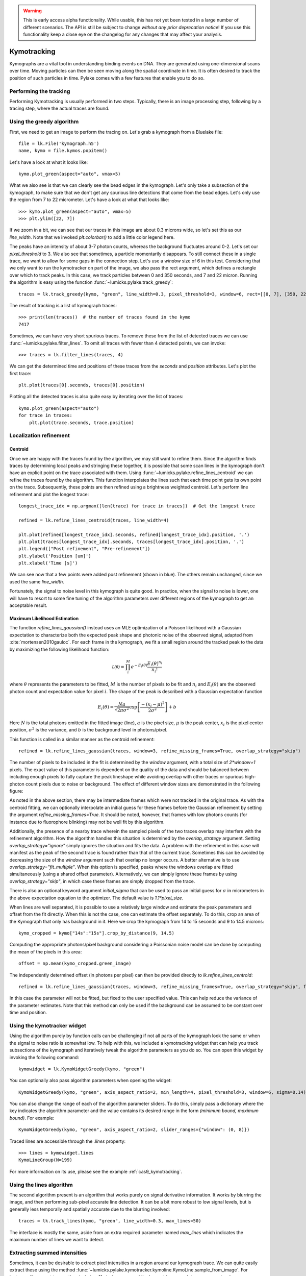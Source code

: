 .. warning::
    This is early access alpha functionality. While usable, this has not yet been tested in a large number of different
    scenarios. The API is still be subject to change *without any prior deprecation notice*! If you use this
    functionality keep a close eye on the changelog for any changes that may affect your analysis.

Kymotracking
============

.. only:: html

    :nbexport:`Download this page as a Jupyter notebook <self>`


Kymographs are a vital tool in understanding binding events on DNA.
They are generated using one-dimensional scans over time.
Moving particles can then be seen moving along the spatial coordinate in time.
It is often desired to track the position of such particles in time.
Pylake comes with a few features that enable you to do so.


Performing the tracking
-----------------------

Performing Kymotracking is usually performed in two steps. Typically, there is an image processing step, following by
a tracing step, where the actual traces are found.


Using the greedy algorithm
--------------------------

First, we need to get an image to perform the tracing on. Let's grab a kymograph from a Bluelake file::

    file = lk.File('kymograph.h5')
    name, kymo = file.kymos.popitem()

Let's have a look at what it looks like::

    kymo.plot_green(aspect="auto", vmax=5)

.. image:: kymo_unscaled.png

What we also see is that we can clearly see the bead edges in the kymograph. Let's only take a subsection of the
kymograph, to make sure that we don't get any spurious line detections that come from the bead edges. Let's only
use the region from 7 to 22 micrometer. Let's have a look at what that looks like::

    >>> kymo.plot_green(aspect="auto", vmax=5)
    >>> plt.ylim([22, 7])

If we zoom in a bit, we can see that our traces in this image are about 0.3 microns wide, so let's set this as our
`line_width`. Note that we invoked `plt.colorbar()` to add a little color legend here.

.. image:: kymo_zoom.png

The peaks have an intensity of about 3-7 photon counts, whereas the background fluctuates around 0-2. Let's set our
`pixel_threshold` to 3. We also see that sometimes, a particle momentarily disappears. To still connect these in a
single trace, we want to allow for some gaps in the connection step. Let's use a `window` size of 6 in this test.
Considering that we only want to run the kymotracker on part of the image, we also pass the rect argument, which defines a rectangle over which to track peaks.
In this case, we track particles between 0 and 350 seconds, and 7 and 22 micron.
Running the algorithm is easy using the function :func:`~lumicks.pylake.track_greedy`::

    traces = lk.track_greedy(kymo, "green", line_width=0.3, pixel_threshold=3, window=6, rect=[[0, 7], [350, 22]])

The result of tracking is a list of kymograph traces::

    >>> print(len(traces))  # the number of traces found in the kymo
    7417

Sometimes, we can have very short spurious traces. To remove these from the list of detected traces we can use
:func:`~lumicks.pylake.filter_lines`. To omit all traces with fewer than 4 detected points, we
can invoke::

    >>> traces = lk.filter_lines(traces, 4)

We can get the determined time and positions of these traces from the `seconds` and `position`
attributes. Let's plot the first trace::

    plt.plot(traces[0].seconds, traces[0].position)

Plotting all the detected traces is also quite easy by iterating over the list of traces::

    kymo.plot_green(aspect="auto")
    for trace in traces:
        plt.plot(trace.seconds, trace.position)

.. image:: kymotracked.png

Localization refinement
-----------------------

Centroid
^^^^^^^^

Once we are happy with the traces found by the algorithm, we may still want to refine them. Since the algorithm finds
traces by determining local peaks and stringing these together, it is possible that some scan lines in the kymograph
don't have an explicit point on the trace associated with them. Using :func:`~lumicks.pylake.refine_lines_centroid` we
can refine the traces found by the algorithm. This function interpolates the lines such that each time point gets its
own point on the trace. Subsequently, these points are then refined using a brightness weighted centroid. Let's perform
line refinement and plot the longest trace::

    longest_trace_idx = np.argmax([len(trace) for trace in traces])  # Get the longest trace

    refined = lk.refine_lines_centroid(traces, line_width=4)

    plt.plot(refined[longest_trace_idx].seconds, refined[longest_trace_idx].position, '.')
    plt.plot(traces[longest_trace_idx].seconds, traces[longest_trace_idx].position, '.')
    plt.legend(["Post refinement", "Pre-refinement"])
    plt.ylabel('Position [um]')
    plt.xlabel('Time [s]')

.. image:: kymo_refine.png

We can see now that a few points were added post refinement (shown in blue). The others remain unchanged, since we used
the same `line_width`.

Fortunately, the signal to noise level in this kymograph is quite good. In practice, when the signal to noise is lower,
one will have to resort to some fine tuning of the algorithm parameters over different regions of the kymograph to get
an acceptable result.

Maximum Likelihood Estimation
^^^^^^^^^^^^^^^^^^^^^^^^^^^^^

The function `refine_lines_gaussian()` instead uses an MLE optimization of a Poisson likelihood with a Gaussian expectation
to characterize both the expected peak shape and photonic noise of the observed signal, adapted from :cite:`mortensen2010gauloc`.
For each frame in the kymograph, we fit a small region around the tracked peak to the data by maximizing the following likelihood function:

.. math::

    \mathcal{L(\theta)} = \prod_i^M e^{-E_i(\theta)} \frac{E_i(\theta)^{n_i}}{n_i!}

where :math:`\theta` represents the parameters to be fitted, :math:`M` is the number of pixels to be fit and :math:`n_i` and :math:`E_i(\theta)` are the observed photon count and expectation value
for pixel :math:`i`. The shape of the peak is described with a Gaussian expectation function

.. math::

    E_i(\theta) = \frac{N a}{\sqrt{2 \pi \sigma^2}} \exp \left[ \frac{-(x_i-\mu)^2}{2 \sigma^2} \right] + b

Here :math:`N` is the total photons emitted in the fitted image (line), :math:`a` is the pixel size, :math:`\mu` is the peak center,
:math:`x_i` is the pixel center position, :math:`\sigma^2` is the variance, and :math:`b` is the background level in
photons/pixel.

This function is called in a similar manner as the centroid refinement::

    refined = lk.refine_lines_gaussian(traces, window=3, refine_missing_frames=True, overlap_strategy="skip")

The number of pixels to be included in the fit is determined by the `window` argument, with a total size of `2*window+1` pixels.
The exact value of this parameter is dependent on the quality of the data and should be balanced between including enough pixels to fully
capture the peak lineshape while avoiding overlap with other traces or spurious high-photon count pixels due to noise or background.
The effect of different window sizes are demonstrated in the following figure:

.. image:: kymo_gau_window.png

As noted in the above section, there may be intermediate frames which were not tracked in the original trace. As with the centroid fitting,
we can optionally interpolate an initial guess for these frames before the Gaussian refinement by setting the argument
`refine_missing_frames=True`. It should be noted, however, that frames with low photons counts (for instance due to fluorophore blinking)
may not be well fit by this algorithm.

Additionally, the presence of a nearby trace wherein the sampled pixels of the two traces overlap may interfere with the
refinement algorithm. How the algorithm handles this situation is determined by the `overlap_strategy` argument.
Setting `overlap_strategy="ignore"` simply ignores the situation and fits the data.
A problem with the refinement in this case will manifest as the peak of the second trace is found rather than that of the current trace.
Sometimes this can be avoided by decreasing the size of the `window` argument such that overlap no longer occurs.
A better alternative is to use `overlap_strategy="fit_multiple"`.
When this option is specified, peaks where the windows overlap are fitted simultaneously (using a shared offset parameter).
Alternatively, we can simply ignore these frames by using `overlap_strategy="skip"`, in which case these frames are simply dropped from the trace.

There is also an optional keyword argument `initial_sigma` that can be used to pass an initial guess for :math:`\sigma` in micrometers
in the above expectation equation to the optimizer. The default value is `1.1*pixel_size`.

When lines are well separated, it is possible to use a relatively large window and estimate the peak parameters and offset from the fit directly.
When this is not the case, one can estimate the offset separately.
To do this, crop an area of the Kymograph that only has background in it.
Here we crop the kymograph from 14 to 15 seconds and 9 to 14.5 microns::

    kymo_cropped = kymo["14s":"15s"].crop_by_distance(9, 14.5)

Computing the appropriate photons/pixel background considering a Poissonian noise model can be done by computing the mean of the pixels in this area::

    offset = np.mean(kymo_cropped.green_image)

The independently determined offset (in photons per pixel) can then be provided directly to `lk.refine_lines_centroid`::

    refined = lk.refine_lines_gaussian(traces, window=3, refine_missing_frames=True, overlap_strategy="skip", fixed_background=offset)

In this case the parameter will not be fitted, but fixed to the user specified value.
This can help reduce the variance of the parameter estimates.
Note that this method can only be used if the background can be assumed to be constant over time and position.

Using the kymotracker widget
----------------------------

Using the algorithm purely by function calls can be challenging if not all parts of the kymograph look the same or
when the signal to noise ratio is somewhat low. To help with this, we included a kymotracking widget that can help you
track subsections of the kymograph and iteratively tweak the algorithm parameters as you do so. You can open this widget
by invoking the following command::

    kymowidget = lk.KymoWidgetGreedy(kymo, "green")

You can optionally also pass algorithm parameters when opening the widget::

    KymoWidgetGreedy(kymo, "green", axis_aspect_ratio=2, min_length=4, pixel_threshold=3, window=6, sigma=0.14)

You can also change the range of each of the algorithm parameter sliders.
To do this, simply pass a dictionary where the key indicates the algorithm parameter and the value contains its desired range in the form `(minimum bound, maximum bound)`.
For example::

    KymoWidgetGreedy(kymo, "green", axis_aspect_ratio=2, slider_ranges={"window": (0, 8)})

Traced lines are accessible through the `.lines` property::

    >>> lines = kymowidget.lines
    KymoLineGroup(N=199)

For more information on its use, please see the example :ref:`cas9_kymotracking`.

Using the lines algorithm
-------------------------

The second algorithm present is an algorithm that works purely on signal derivative information. It works by blurring
the image, and then performing sub-pixel accurate line detection. It can be a bit more robust to low signal levels,
but is generally less temporally and spatially accurate due to the blurring involved::

    traces = lk.track_lines(kymo, "green", line_width=0.3, max_lines=50)

The interface is mostly the same, aside from an extra required parameter named `max_lines` which indicates the maximum
number of lines we want to detect.


Extracting summed intensities
-----------------------------

Sometimes, it can be desirable to extract pixel intensities in a region around our kymograph trace. We can quite easily
extract these using the method :func:`~lumicks.pylake.kymotracker.kymoline.KymoLine.sample_from_image`. For instance,
if we want to sum the pixels in a 11 pixel area around the longest kymograph trace, we can invoke::

    plt.figure()
    longest_trace_idx = np.argmax([len(trace) for trace in traces])
    longest_trace = traces[longest_trace_idx]
    plt.plot(longest_trace.seconds, longest_trace.sample_from_image(num_pixels=5))
    plt.xlabel('Time [s]')
    plt.ylabel('Summed signal')

Here `num_pixels` is the number of pixels to sum on either side of the trace.

.. image:: kymo_sumcounts.png


Plotting binding histograms
---------------------------

We can easily plot some histograms of the binding events located with the kymotracker. Simply use::

    plt.figure()
    traces.plot_binding_histogram(kind="binding")

.. image:: kymo_bind_histogram_1.png

Here, the `kind="binding"` argument indicates that we only wish to analyze the initial binding events (the first
position of each track). We can optionally supply a `bins` argument, which is forwarded to `np.histogram()`.
For instance, we can increase the number of bins from 10 (the default) to 50::

    plt.figure()
    traces.plot_binding_histogram("binding", bins=50)

.. image:: kymo_bind_histogram_2.png

When an integer is supplied to the `bins` argument, the full position range is used to calculate the bin edges (this is
equivalent to using `np.histogram(data, bins=n, range=(0, max_position))`). This facilitates comparison of histograms calculated
from different kymographs, as the absolute x-scale is dependent on the kymograph acquisition options, rather than the positions
of the tracked lines. Alternatively, it is possible to supply a custom array of bin edges, as demonstrated below::

    plt.figure()
    traces.plot_binding_histogram("kind=all", bins=np.linspace(12, 18, 75), fc="#dcdcdc", ec="tab:blue")

.. image:: kymo_bind_histogram_3.png

Notice that here we use `kind="all"` to include all of the bound positions for each track. This snippet also demonstrates
how we can pass keyword arguments (forwarded to `plt.bar()`) to format the histogram.


Exporting kymograph traces
--------------------------

Exporting kymograph traces to `csv` files is easy. Just invoke `save` on the returned value::

    traces.save("traces.csv")

We can also save photon counts by passing a width in pixels to sum counts over::

    traces.save("traces_calibrated.csv", sampling_width=3)


How the algorithms work
-----------------------
:func:`~lumicks.pylake.track_greedy`

The first method implemented for performing such a tracking is based on :cite:`sbalzarini2005feature,mangeol2016kymographclear`.
It starts by performing peak detection, performing a grey dilation on the image, and detection which pixels remain
unchanged. Peaks that fall below a certain intensity threshold are discarded. Since this peak detection operates at a
pixel granularity, it is followed up by a refinement step to attain subpixel accuracy. This refinement is performed by
computing an offset from a brightness-weighted centroid in a small neighborhood `w` around the pixel.

.. math::

    offset = \frac{1}{m} \sum_{i^2 < w^2} i I(x + i)

Where m is given by:

.. math::

    m = \sum_{i^2 < w^2} I(x + i)

After peak detection the feature points are linked together using a forward search analogous to
:cite:`mangeol2016kymographclear`. This is in contrast with the linking algorithm in :cite:`sbalzarini2005feature`
which uses a graph-based optimization approach. This linking step traverses the kymograph, tracing particles starting
from each frame.

- The algorithm starts at time frame one (the first pixel column).

- It selects the peak with the highest pixel intensity and initiates the first trace.

- Next, it evaluates the subsequent frame, and computes a connection score for each peak in the next frame (to be specified in more detail later).

- If a peak is found with an acceptable score, the peak is added to the trace.

- When no more candidates are available we look in the next `window` frames to see if we can find an acceptable peak there, following the same procedure.

- Once no more candidates are found in the next `window` frames, the trace is terminated and we proceed by initiating a new trace from the peak which is now the highest.

- Once there are no more peaks in the frame from which we are currently initiating traces, we start initiating traces from the next frame. This process is continued until there are no more peaks left to trace.

The score function is based on a prediction of where we expect future peaks. Based on the peak location of the tip of
the trace `x` and a velocity `v`, it computes a predicted position over time. The score function assumes a Gaussian
uncertainty around that prediction, placing the mean of that uncertainty on the predicted extrapolation. The width of
this uncertainty is given by a base width (provided as sigma) and a growing uncertainty over time given by a diffusion
rate. This results in the following model for the connection score.

.. math::

    S(x, t) = N\left(x + v t, \sigma_{base} + \sigma_{diffusion} \sqrt{t}\right).

Here `N` refers to a normal distribution. In addition to the model, we also have to set a cutoff, after which we deem
peaks to be so unlikely to be connected that they shouldn't be. By default, this cutoff is set at two sigma. Scores
outside this cutoff are set to zero which means they will not be accepted as a new point.


:func:`~lumicks.pylake.track_lines`

The second algorithm is an algorithm that looks for curvilinear structures in an image. This method is based on sections
1, 2 and 3 from :cite:`steger1998unbiased`. This method attempts to find lines purely based on the derivatives of the
image. It blurs the image based with a user specified line width and then attempts to find curvilinear sections.

Based on the second derivatives of the blurred image, a Hessian matrix is constructed. This Hessian matrix is
decomposed using an eigenvector decomposition to obtain the perpendicular and tangent directions to the line. To attain
subpixel accuracy, the maximum is computed perpendicular to the line using a local Taylor expansion. This expansion
provides an offset on the pixel position. When this offset falls within the pixel, then this point is considered to
be part of a line. If it falls outside the pixel, then it is not a line.

This provides a narrow mask, which can be traced. Whenever ambiguity arises on which point to connect next, a score
comprised of the distance to the next subpixel minimum and angle between the successive normal vectors is computed.
The candidate with the lowest score is then selected.

Since this algorithm is specifically looking for curvilinear structures, it can have issues with structures that are
more blob-like (such as short-lived fluorescent events) or diffusive traces, where the particle moves randomly rather
than in a uniform direction.


Studying diffusion processes
----------------------------

To study diffusive processes we can make use of the Mean Squared Displacement (MSD).
There are multiple ways to estimate this quantity.
We use the following estimator:

.. math::

    \hat{\rho}[n] = \frac{1}{N - n} \sum_{i=1}^{N-n}\left(x_{i+n} - x_{i}\right)^2

where :math:`\hat{\rho}[n]` corresponds to the estimate of the MSD for lag :math:`n`, :math:`N` is the number of time points in the tracked line, and :math:`x_i` is the trace position at time frame :math:`i`.

What we can see in this definition is that it uses the same data points several times, thereby resulting in a well averaged estimate.
However, the downside of this estimator is that the calculated values are highly correlated :cite:`qian1991single,michalet2010mean,michalet2012optimal` which needs to be accounted for in subsequent analyses.

In the following, we'll use three simulated :class:`~lumicks.pylake.kymotracker.kymoline.KymoLine` instances of length 62 based on a diffusion constant of `10.0`.

With Pylake, we can calculate the MSD from a :class:`~lumicks.pylake.kymotracker.kymoline.KymoLine` with a single command::

    kymolines[0].msd()

This returns a tuple of lags and MSD estimates. If we only wish MSDs up to a certain lag, we can provide a `max_lag` argument::

    >>> kymolines[0].msd(max_lag = 5)
    (array([0.16, 0.32, 0.48, 0.64, 0.8 ]), array([12.48593965, 16.34844311, 17.21359513, 27.25210869, 32.34473104]))

MSDs are typically used to calculate diffusion constants.
With pure diffusive motion (a complete absence of drift) in an isotropic medium, 1-dimensional MSDs can be fitted by the following relation:

.. math::

    \rho[n] = 2 D n \Delta t + offset

where :math:`D` is the diffusion constant in :math:`um^2/s`, :math:`\Delta t` is the time step, :math:`n` is the step index and the offset is determined by the localization accuracy:

.. math::

    offset = 2 \sigma^2 - 4 R D \Delta t

where :math:`\sigma` is the static localization accuracy, :math:`R` is a motion blur constant and :math:`\Delta t` represents the time step.

While it may be tempting to use a large number of lags in the diffusion estimation procedure, this actually produces poor estimates of the diffusion constant :cite:`qian1991single,michalet2010mean,michalet2012optimal`.
There exists an optimal number of lags to fit such that the estimation error is minimal.
This optimal number of lags depends on the ratio between the diffusion constant and the dynamic localization accuracy:

.. math::

    \epsilon_{localization} = \frac{offset}{slope} = \frac{2 \sigma^2 - 4 R D \Delta t}{2 D \Delta t} = \frac{\sigma^2}{D \Delta t} - 2 R

When localization is infinitely accurate, the optimal number of points is two :cite:`michalet2010mean`.
At the optimal number of lags, it doesn't matter whether we use a weighted or unweighted least squares algorithm to fit the curve :cite:`michalet2010mean`, and therefore we opt for the latter, analogously to :cite:`michalet2012optimal`.
With Pylake, you can obtain an estimated diffusion constant by invoking::

    >>> kymolines[0].estimate_diffusion_ols()
    7.386961688211464

Let's get diffusion constants for all three :class:`~lumicks.pylake.kymotracker.kymoline.KymoLine` instances::

    >>> [kymoline.estimate_diffusion_ols() for kymoline in kymolines]
    [7.386961688211464, 9.052904296390873, 11.551531668363802]

We can see that there is considerable variation in the estimates, which is unfortunately typical for diffusion coefficient estimates.
By default, `estimate_diffusion_ols` will use the optimal number of lags as specified in :cite:`michalet2012optimal`. You can however, override this optimal number of lags, by specifying a `max_lag` parameter::

    >>> [kymoline.estimate_diffusion_ols(max_lag=30) for kymoline in kymolines]
    [3.064522711727202, 1.7564518650402365, 1.9175754533226452]

Note however, that this will likely degrade your estimate.
We can also plot the MSD estimates::

    [kymoline.plot_msd(marker='.') for kymoline in kymolines]

.. image:: msdplot_default_lags.png

By default, this will use the optimal number of lags (which in this case seems to be around 3-4), but once again a `max_lag` parameter can be specified to plot a larger number of lags::

    [kymoline.plot_msd(max_lag=100, marker='.') for kymoline in kymolines]

.. image:: msdplot_100_lags.png

It's not hard to see from this graph why taking too many lags results in unacceptably large variances.


Dwelltime analysis
------------------------

The lifetime of the bound state(s) can be determined using `KymoLineGroup.fit_binding_times()`. This method defines
the bound dwelltime as the length of each tracked line (in seconds). The lifetimes are then determined using
Maximum Likelihood Estimation (MLE) :cite:`kaur2019dwell,woody2016memlet`. The number of exponential components
to be used for the fit is chosen with the `n_components` argument.

The likelihood :math:`\mathcal{L}` is defined for a mixture of exponential distributions as:

.. math::

    \mathcal{L} = \prod_j^T \left[ \frac{1}{N} \sum_i^M \frac{a_i}{\tau_i} \exp{\left( \frac{-t_j}{\tau_i} \right)} \right]

where :math:`T` is the number of observed dwell times, :math:`M` is the number of exponential components, :math:`t` is time,
:math:`\tau_i` is the lifetime of component :math:`i`, and :math:`a_i` is the fractional contribution of component :math:`i`
under the constraint of :math:`\sum_i^M a_i = 1`. The normalization constant :math:`N` is defined as:

.. math::

    N = \sum_i^M a_i \left[
    \exp{ \left( \frac{-t_{min}}{\tau_i} \right)} -
    \exp{ \left( \frac{-t_{max}}{\tau_i} \right)}
    \right]

where :math:`t_{min}` and :math:`t_{max}` are the minimum and maximum possible observation times.

The normalization constant takes into account the minimum and maximum possible observation times of
a track. Note that when :math:`t_{min}=0` and :math:`t_{max}=\infty`, :math:`N=1`. However, for real experimental data,
there are physical limitations on the measurement times (such as pixel integration time). Additionally, the minimum length of tracked lines
here is dependent on the specific input parameters used for the tracking algorithm. Therefore, in order to estimate these bounds,
the method uses the shortest track time and the length of the experiment, respectively.


First let's try to fit the dwelltime distribution to a single exponential (the simplest case). To do this we
simply call::

    dwell_1 = traces.fit_binding_times(n_components=1)

This returns a `BindingDwelltimes` object which contains information about the optimized model.
We can visually inspect the result with::

    dwell_1.plot(bin_spacing="log")

.. image:: kymo_bind_dwell_1.png

The `bin_spacing` argument can be either `"log"` or `"linear"` and controls the spacing of the bin edges.
The scale of the x- and y-axes can be controlled with the optional `xscale` and `yscale` arguments; if they are not specified
the default visualization is `lin-lin` for `bin_spacing="linear"` and `lin-log` for `bin_spacing="log"`.

You can optionally pass the number of bins to be plotted as `n_bins`. Note that the number of bins
is purely for visualization purposes; the model is optimized directly on the unbinned dwelltimes. This is the main
advantage of the MLE method over analyses that use a least squares fitting to binned data, where the bin widths and number
of bins can drastically affect the optimized parameters.

We can clearly see that this distribution is not fit well by a single exponential decay.
Let's now see what a double exponential distribution looks like::

    dwell_2 = traces.fit_binding_times(n_components=2)
    dwell_2.plot(bin_spacing="log")

.. image:: kymo_bind_dwell_2.png

Here we see that the double exponential fit visually looks better and the log likelihood is also higher than that
for the single exponential fit. However, the log likelihood does not take into account model complexity, and will
always increase for a model with more degrees of freedom. Instead, we can look at the Bayesian Information Criterion
or Akaike Information Criterion to determine which model is better::

    >>> print(dwell_1.bic, dwell_1.aic)
    532.3299315589168  529.0366267341923

    >>> print(dwell_2.bic, dwell_2.aic)
    520.4562630650156  510.5763485908421

These information criterion values weight the log likelihood with the model complexity, and as such are more useful for
model selection. In general, the model with the lowest value is optimal. We can see that both values are lower for the double exponential model,
indicating that it is a better fit to the data.

We can see this effect if we purposely overfit the data. The following plot shows the result of fitting simulated data (randomly sampled
from a single exponential distribution) with either a one- or two-component model. In the figure legends we see that the log likelihood
decreases slightly for the two-component model because of the larger degrees of freedom. However, the BIC for the one-component model is
indeed lower, as expected:

.. image:: kymo_bic_compare.png

Going back to our experimental data, we can next attempt to estimate confidence intervals (CI) for the parameters using bootstrapping.
Here, a random dataset with the same size as the original is sampled (with replacement) from the original dataset. This sampled dataset
is then fit using the MLE method, just as for the original dataset. The fit results in a new estimate for the model parameters.
This process is repeated many times, and the distribution of the resulting parameters can be analyzed to estimate certain statistics about the them::

    dwell_2.calculate_bootstrap(iterations=1000)
    dwell_2.bootstrap.plot(alpha=0.05)

.. image:: kymo_bind_bootstrap_2.png

Here we see the distributions of the bootstrapped parameters. The vertical lines indicate the
means of the distributions, while the red area indicates the estimated confidence intervals. The `alpha` argument determines
the CI that is estimated as `100*(1-alpha)` % CI; in this case we're showing the estimate for the 95% CI. The values for the
lower and upper bounds are the `100*(alpha/2)` and `100*(1-alpha/2)` percentiles of the distributions.

Note, however, that while the means correspond well with the optimized model parameters, the distributions are not symmetric.
In such a case, the simple method of using percentiles as CI values may not be appropriate. For more advanced analysis,
the distribution values are directly available through the properties `BindingDwelltimes.bootstrap.amplitude_distributions` and
`BindingDwelltimes.bootstrap.lifetime_distributions` which return the data as a `numpy` array with
shape `[# components, # bootstrap samples]`.
